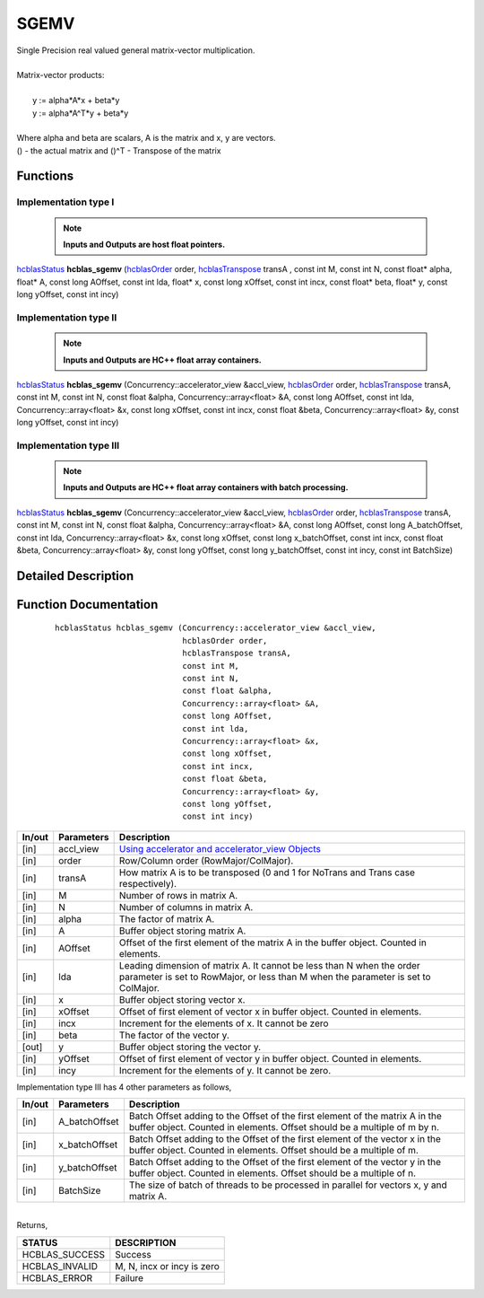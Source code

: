 #####
SGEMV 
#####

| Single Precision real valued general matrix-vector multiplication.
|
| Matrix-vector products:
|
|    y := alpha*A*x + beta*y 
|    y := alpha*A^T*y + beta*y
|
| Where alpha and beta are scalars, A is the matrix and x, y are vectors.
| () - the actual matrix and ()^T - Transpose of the matrix 


Functions
^^^^^^^^^

Implementation type I
---------------------

 .. note:: **Inputs and Outputs are host float pointers.**

`hcblasStatus <HCBLAS_TyPES.html>`_ **hcblas_sgemv** (`hcblasOrder <HCBLAS_TyPES.html>`_ order, `hcblasTranspose <HCBLAS_TyPES.html>`_ transA , const int M, const int N, const float* alpha, float* A, const long AOffset, const int lda, float* x, const long xOffset, const int incx, const float* beta, float* y, const long yOffset, const int incy)

Implementation type II
----------------------

 .. note:: **Inputs and Outputs are HC++ float array containers.**

`hcblasStatus <HCBLAS_TyPES.html>`_ **hcblas_sgemv** (Concurrency::accelerator_view &accl_view, `hcblasOrder <HCBLAS_TyPES.html>`_ order, `hcblasTranspose <HCBLAS_TyPES.html>`_ transA, const int M, const int N, const float &alpha, Concurrency::array<float> &A, const long AOffset, const int lda, Concurrency::array<float> &x, const long xOffset, const int incx, const float &beta, Concurrency::array<float> &y, const long yOffset, const int incy)

Implementation type III
-----------------------

 .. note:: **Inputs and Outputs are HC++ float array containers with batch processing.**
	
`hcblasStatus <HCBLAS_TyPES.html>`_ **hcblas_sgemv** (Concurrency::accelerator_view &accl_view, `hcblasOrder <HCBLAS_TyPES.html>`_ order, `hcblasTranspose <HCBLAS_TyPES.html>`_ transA, const int M, const int N, const float &alpha, Concurrency::array<float> &A, const long AOffset, const long A_batchOffset, const int lda, Concurrency::array<float> &x, const long xOffset, const long x_batchOffset, const int incx, const float &beta, Concurrency::array<float> &y, const long yOffset, const long y_batchOffset, const int incy, const int BatchSize)

Detailed Description
^^^^^^^^^^^^^^^^^^^^

Function Documentation
^^^^^^^^^^^^^^^^^^^^^^

 ::

              hcblasStatus hcblas_sgemv (Concurrency::accelerator_view &accl_view, 
                                         hcblasOrder order, 
                                         hcblasTranspose transA, 
                                         const int M, 
                                         const int N, 
                                         const float &alpha, 
                                         Concurrency::array<float> &A, 
                                         const long AOffset, 
                                         const int lda, 
                                         Concurrency::array<float> &x, 
                                         const long xOffset, 
                                         const int incx, 
                                         const float &beta, 
                                         Concurrency::array<float> &y, 
                                         const long yOffset, 
                                         const int incy)


+------------+-----------------+--------------------------------------------------------------+
|  In/out    |  Parameters     | Description                                                  |
+============+=================+==============================================================+
|    [in]    |  accl_view      | `Using accelerator and accelerator_view Objects              |  
|            |                 | <https://msdn.microsoft.com/en-us/library/hh873132.aspx>`_   |
+------------+-----------------+--------------------------------------------------------------+
|    [in]    |	order          | Row/Column order (RowMajor/ColMajor).                        |
+------------+-----------------+--------------------------------------------------------------+
|    [in]    |	transA         | How matrix A is to be transposed (0 and 1 for NoTrans and    | 
|            |                 | Trans case respectively).                                    |
+------------+-----------------+--------------------------------------------------------------+
|    [in]    |	M              | Number of rows in matrix A.                                  |
+------------+-----------------+--------------------------------------------------------------+
|    [in]    |	N              | Number of columns in matrix A.                               |
+------------+-----------------+--------------------------------------------------------------+
|    [in]    |	alpha          | The factor of matrix A.                                      |
+------------+-----------------+--------------------------------------------------------------+
|    [in]    |	A              | Buffer object storing matrix A.                              |
+------------+-----------------+--------------------------------------------------------------+
|    [in]    |	AOffset        | Offset of the first element of the matrix A in the           |
|            |                 | buffer object. Counted in elements.                          |
+------------+-----------------+--------------------------------------------------------------+
|    [in]    |	lda            | Leading dimension of matrix A. It cannot be less than N when |
|            |                 | the order parameter is set to RowMajor, or less than M when  |
|            |                 | the parameter is set to ColMajor.                            |
+------------+-----------------+--------------------------------------------------------------+
|    [in]    |	x	       | Buffer object storing vector x.                              |
+------------+-----------------+--------------------------------------------------------------+
|    [in]    |	xOffset        | Offset of first element of vector x in buffer object.        |
|            |                 | Counted in elements.                                         |
+------------+-----------------+--------------------------------------------------------------+
|    [in]    |	incx           | Increment for the elements of x. It cannot be zero           |
+------------+-----------------+--------------------------------------------------------------+
|    [in]    |	beta           | The factor of the vector y.                                  |
+------------+-----------------+--------------------------------------------------------------+
|    [out]   |	y              | Buffer object storing the vector y.                          |
+------------+-----------------+--------------------------------------------------------------+
|    [in]    |	yOffset        | Offset of first element of vector y in buffer object.        |
|            |                 | Counted in elements.                                         |
+------------+-----------------+--------------------------------------------------------------+
|    [in]    |	incy           | Increment for the elements of y. It cannot be zero.          |
+------------+-----------------+--------------------------------------------------------------+

| Implementation type III has 4 other parameters as follows,
+------------+-----------------+--------------------------------------------------------------+
|  In/out    |  Parameters     | Description                                                  |
+============+=================+==============================================================+
|    [in]    |  A_batchOffset  | Batch Offset adding to the Offset of the first element of    |
|            |                 | the matrix A in the buffer object. Counted in elements.      |
|            |                 | Offset should be a multiple of m by n.                       |
+------------+-----------------+--------------------------------------------------------------+
|    [in]    |  x_batchOffset  | Batch Offset adding to the Offset of the first element of    |
|            |                 | the vector x in the buffer object. Counted in elements.      |
|            |                 | Offset should be a multiple of m.                            |
+------------+-----------------+--------------------------------------------------------------+
|    [in]    |  y_batchOffset  | Batch Offset adding to the Offset of the first element of    |
|            |                 | the vector y in the buffer object. Counted in elements.      |
|            |                 | Offset should be a multiple of n.                            |
+------------+-----------------+--------------------------------------------------------------+
|    [in]    |  BatchSize      | The size of batch of threads to be processed in parallel for |
|            |                 | vectors x, y and matrix A.                                   |
+------------+-----------------+--------------------------------------------------------------+

|
| Returns, 

==============   ===========================
STATUS           DESCRIPTION
==============   ===========================
HCBLAS_SUCCESS    Success
HCBLAS_INVALID    M, N, incx or incy is zero
HCBLAS_ERROR      Failure
==============   ===========================  
